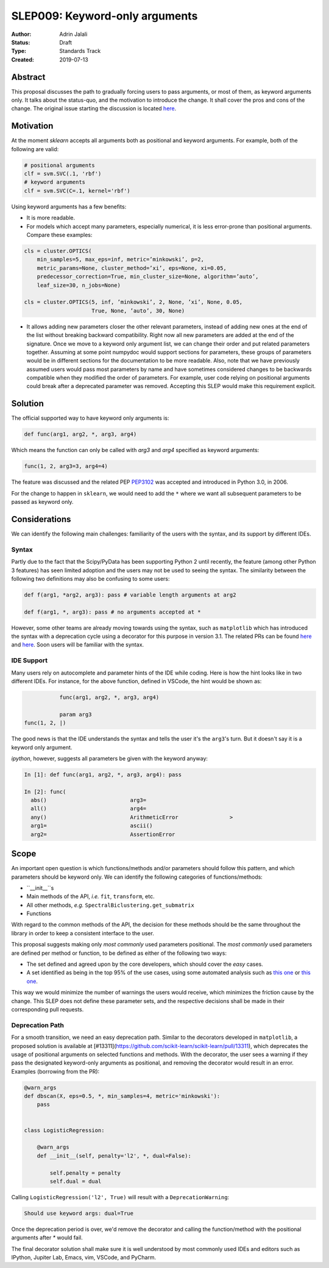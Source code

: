.. _slep_009:

===============================
SLEP009: Keyword-only arguments
===============================

:Author: Adrin Jalali
:Status: Draft
:Type: Standards Track
:Created: 2019-07-13

Abstract
########

This proposal discusses the path to gradually forcing users to pass arguments,
or most of them, as keyword arguments only. It talks about the status-quo, and
the motivation to introduce the change. It shall cover the pros and cons of the
change. The original issue starting the discussion is located
`here <https://github.com/scikit-learn/scikit-learn/issues/12805>`_.

Motivation
##########

At the moment `sklearn` accepts all arguments both as positional and
keyword arguments. For example, both of the following are valid:

.. code-block:: python

    # positional arguments
    clf = svm.SVC(.1, 'rbf')
    # keyword arguments
    clf = svm.SVC(C=.1, kernel='rbf')


Using keyword arguments has a few benefits:

- It is more readable.
- For models which accept many parameters, especially numerical, it is less
  error-prone than positional arguments. Compare these examples:

.. code-block:: python

    cls = cluster.OPTICS(
        min_samples=5, max_eps=inf, metric=’minkowski’, p=2,
        metric_params=None, cluster_method=’xi’, eps=None, xi=0.05,
        predecessor_correction=True, min_cluster_size=None, algorithm=’auto’,
        leaf_size=30, n_jobs=None)

    cls = cluster.OPTICS(5, inf, ’minkowski’, 2, None, ’xi’, None, 0.05,
                         True, None, ’auto’, 30, None)


- It allows adding new parameters closer the other relevant parameters, instead
  of adding new ones at the end of the list without breaking backward
  compatibility. Right now all new parameters are added at the end of the
  signature. Once we move to a keyword only argument list, we can change their
  order and put related parameters together. Assuming at some point numpydoc
  would support sections for parameters, these groups of parameters would be in
  different sections for the documentation to be more readable. Also, note that
  we have previously assumed users would pass most parameters by name and have
  sometimes considered changes to be backwards compatible when they modified
  the order of parameters. For example, user code relying on positional
  arguments could break after a deprecated parameter was removed. Accepting
  this SLEP would make this requirement explicit.

Solution
########

The official supported way to have keyword only arguments is:

.. code-block:: python

    def func(arg1, arg2, *, arg3, arg4)

Which means the function can only be called with `arg3` and `arg4` specified
as keyword arguments:

.. code-block:: python

    func(1, 2, arg3=3, arg4=4)

The feature was discussed and the related PEP
`PEP3102 <https://www.python.org/dev/peps/pep-3102/>`_ was accepted and
introduced in Python 3.0, in 2006.

For the change to happen in ``sklearn``, we would need to add the ``*`` where
we want all subsequent parameters to be passed as keyword only.

Considerations
##############

We can identify the following main challenges: familiarity of the users with
the syntax, and its support by different IDEs.

Syntax
------

Partly due to the fact that the Scipy/PyData has been supporting Python 2 until
recently, the feature (among other Python 3 features) has seen limited adoption
and the users may not be used to seeing the syntax. The similarity between the
following two definitions may also be confusing to some users:

.. code-block:: python

    def f(arg1, *arg2, arg3): pass # variable length arguments at arg2 

    def f(arg1, *, arg3): pass # no arguments accepted at *

However, some other teams are already moving towards using the syntax, such as
``matplotlib`` which has introduced the syntax with a deprecation cycle using a
decorator for this purpose in version 3.1. The related PRs can be found `here
<https://github.com/matplotlib/matplotlib/pull/13601>`_ and `here
<https://github.com/matplotlib/matplotlib/pull/14130>`_. Soon users will be
familiar with the syntax.

IDE Support
-----------

Many users rely on autocomplete and parameter hints of the IDE while coding.
Here is how the hint looks like in two different IDEs. For instance, for the
above function, defined in VSCode, the hint would be shown as:

.. code-block:: python

               func(arg1, arg2, *, arg3, arg4)

               param arg3
    func(1, 2, |)

The good news is that the IDE understands the syntax and tells the user it's
the ``arg3``'s turn. But it doesn't say it is a keyword only argument.

`ipython`, however, suggests all parameters be given with the keyword anyway:

.. code-block:: python

    In [1]: def func(arg1, arg2, *, arg3, arg4): pass               

    In [2]: func( 
      abs()                          arg3=                           
      all()                          arg4=                           
      any()                          ArithmeticError                >
      arg1=                          ascii()                         
      arg2=                          AssertionError                  

Scope
#####

An important open question is which functions/methods and/or parameters should
follow this pattern, and which parameters should be keyword only. We can
identify the following categories of functions/methods:

- ``__init__``s
- Main methods of the API, *i.e.* ``fit``, ``transform``, etc.
- All other methods, *e.g.* ``SpectralBiclustering.get_submatrix``
- Functions

With regard to the common methods of the API, the decision for these methods
should be the same throughout the library in order to keep a consistent
interface to the user.

This proposal suggests making only *most commonly* used parameters positional.
The *most commonly* used parameters are defined per method or function, to be
defined as either of the following two ways:

- The set defined and agreed upon by the core developers, which should cover
  the *easy* cases.
- A set identified as being in the top 95% of the use cases, using some
  automated analysis such as `this one
  <https://odyssey.readthedocs.io/en/latest/tutorial.html>`_ or `this one
  <https://github.com/Quansight-Labs/python-api-inspect>`_.

This way we would minimize the number of warnings the users would receive,
which minimizes the friction cause by the change. This SLEP does not define
these parameter sets, and the respective decisions shall be made in their
corresponding pull requests.

Deprecation Path
----------------

For a smooth transition, we need an easy deprecation path. Similar to the
decorators developed in ``matplotlib``, a proposed solution is available at
[#13311](https://github.com/scikit-learn/scikit-learn/pull/13311), which
deprecates the usage of positional arguments on selected functions and methods.
With the decorator, the user sees a warning if they pass the designated
keyword-only arguments as positional, and removing the decorator would result
in an error. Examples (borrowing from the PR):

.. code-block:: python

    @warn_args
    def dbscan(X, eps=0.5, *, min_samples=4, metric='minkowski'):
        pass


    class LogisticRegression:

        @warn_args
        def __init__(self, penalty='l2', *, dual=False):

            self.penalty = penalty
            self.dual = dual


Calling ``LogisticRegression('l2', True)`` will result with a
``DeprecationWarning``:

.. code-block:: bash

    Should use keyword args: dual=True


Once the deprecation period is over, we'd remove the decorator and calling
the function/method with the positional arguments after `*` would fail.

The final decorator solution shall make sure it is well understood by most
commonly used IDEs and editors such as IPython, Jupiter Lab, Emacs, vim,
VSCode, and PyCharm.
